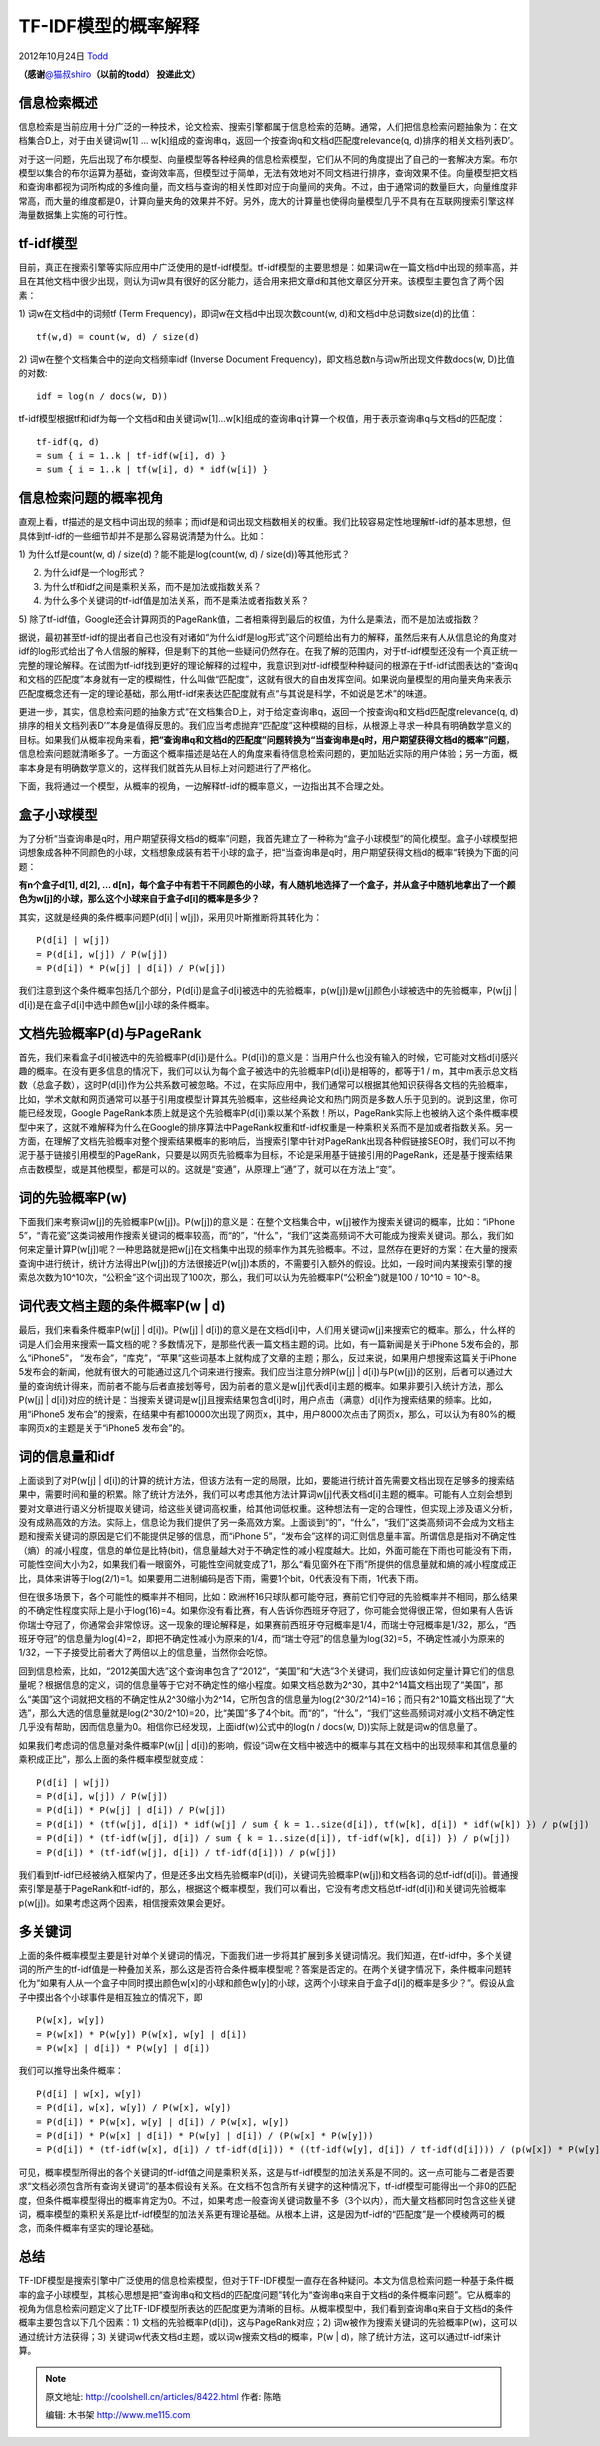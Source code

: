 .. _articles8422:

TF-IDF模型的概率解释
====================

2012年10月24日 `Todd <http://coolshell.cn/articles/author/todd>`__

**（感谢**\ `@猫叔shiro <http://weibo.com/weidagang>`__\ **（以前的todd）
投递此文）**

信息检索概述
^^^^^^^^^^^^

信息检索是当前应用十分广泛的一种技术，论文检索、搜索引擎都属于信息检索的范畴。通常，人们把信息检索问题抽象为：在文档集合D上，对于由关键词w[1]
… w[k]组成的查询串q，返回一个按查询q和文档d匹配度relevance(q,
d)排序的相关文档列表D’。

对于这一问题，先后出现了布尔模型、向量模型等各种经典的信息检索模型，它们从不同的角度提出了自己的一套解决方案。布尔模型以集合的布尔运算为基础，查询效率高，但模型过于简单，无法有效地对不同文档进行排序，查询效果不佳。向量模型把文档和查询串都视为词所构成的多维向量，而文档与查询的相关性即对应于向量间的夹角。不过，由于通常词的数量巨大，向量维度非常高，而大量的维度都是0，计算向量夹角的效果并不好。另外，庞大的计算量也使得向量模型几乎不具有在互联网搜索引擎这样海量数据集上实施的可行性。

tf-idf模型
^^^^^^^^^^

目前，真正在搜索引擎等实际应用中广泛使用的是tf-idf模型。tf-idf模型的主要思想是：如果词w在一篇文档d中出现的频率高，并且在其他文档中很少出现，则认为词w具有很好的区分能力，适合用来把文章d和其他文章区分开来。该模型主要包含了两个因素：

1) 词w在文档d中的词频tf (Term Frequency)，即词w在文档d中出现次数count(w,
d)和文档d中总词数size(d)的比值：

::

    tf(w,d) = count(w, d) / size(d) 

2) 词w在整个文档集合中的逆向文档频率idf (Inverse Document
Frequency)，即文档总数n与词w所出现文件数docs(w, D)比值的对数:

::

    idf = log(n / docs(w, D)) 

tf-idf模型根据tf和idf为每一个文档d和由关键词w[1]…w[k]组成的查询串q计算一个权值，用于表示查询串q与文档d的匹配度：

::

    tf-idf(q, d) 
    = sum { i = 1..k | tf-idf(w[i], d) } 
    = sum { i = 1..k | tf(w[i], d) * idf(w[i]) } 

信息检索问题的概率视角
^^^^^^^^^^^^^^^^^^^^^^

直观上看，tf描述的是文档中词出现的频率；而idf是和词出现文档数相关的权重。我们比较容易定性地理解tf-idf的基本思想，但具体到tf-idf的一些细节却并不是那么容易说清楚为什么。比如：

1) 为什么tf是count(w, d) / size(d)？能不能是log(count(w, d) /
size(d))等其他形式？

2) 为什么idf是一个log形式？

3) 为什么tf和idf之间是乘积关系，而不是加法或指数关系？

4) 为什么多个关键词的tf-idf值是加法关系，而不是乘法或者指数关系？

5)
除了tf-idf值，Google还会计算网页的PageRank值，二者相乘得到最后的权值，为什么是乘法，而不是加法或指数？

据说，最初甚至tf-idf的提出者自己也没有对诸如“为什么idf是log形式”这个问题给出有力的解释，虽然后来有人从信息论的角度对idf的log形式给出了令人信服的解释，但是剩下的其他一些疑问仍然存在。在我了解的范围内，对于tf-idf模型还没有一个真正统一完整的理论解释。在试图为tf-idf找到更好的理论解释的过程中，我意识到对tf-idf模型种种疑问的根源在于tf-idf试图表达的“查询q和文档的匹配度”本身就有一定的模糊性，什么叫做“匹配度”，这就有很大的自由发挥空间。如果说向量模型的用向量夹角来表示匹配度概念还有一定的理论基础，那么用tf-idf来表达匹配度就有点“与其说是科学，不如说是艺术”的味道。

更进一步，其实，信息检索问题的抽象方式“在文档集合D上，对于给定查询串q，返回一个按查询q和文档d匹配度relevance(q,
d)排序的相关文档列表D’”本身是值得反思的。我们应当考虑抛弃“匹配度”这种模糊的目标，从根源上寻求一种具有明确数学意义的目标。如果我们从概率视角来看，\ **把“查询串q和文档d的匹配度”问题转换为“当查询串是q时，用户期望获得文档d的概率”问题**\ ，信息检索问题就清晰多了。一方面这个概率描述是站在人的角度来看待信息检索问题的，更加贴近实际的用户体验；另一方面，概率本身是有明确数学意义的，这样我们就首先从目标上对问题进行了严格化。

下面，我将通过一个模型，从概率的视角，一边解释tf-idf的概率意义，一边指出其不合理之处。

盒子小球模型
^^^^^^^^^^^^

为了分析“当查询串是q时，用户期望获得文档d的概率”问题，我首先建立了一种称为“盒子小球模型”的简化模型。盒子小球模型把词想象成各种不同颜色的小球，文档想象成装有若干小球的盒子，把“当查询串是q时，用户期望获得文档d的概率“转换为下面的问题：

**有n个盒子d[1], d[2], …
d[n]，每个盒子中有若干不同颜色的小球，有人随机地选择了一个盒子，并从盒子中随机地拿出了一个颜色为w[j]的小球，那么这个小球来自于盒子d[i]的概率是多少？**

其实，这就是经典的条件概率问题P(d[i] \|
w[j])，采用贝叶斯推断将其转化为：

::

    P(d[i] | w[j]) 
    = P(d[i], w[j]) / P(w[j]) 
    = P(d[i]) * P(w[j] | d[i]) / P(w[j]) 

我们注意到这个条件概率包括几个部分，P(d[i])是盒子d[i]被选中的先验概率，p(w[j])是w[j]颜色小球被选中的先验概率，P(w[j]
\| d[i])是在盒子d[i]中选中颜色w[j]小球的条件概率。

文档先验概率P(d)与PageRank
^^^^^^^^^^^^^^^^^^^^^^^^^^

首先，我们来看盒子d[i]被选中的先验概率P(d[i])是什么。P(d[i])的意义是：当用户什么也没有输入的时候，它可能对文档d[i]感兴趣的概率。在没有更多信息的情况下，我们可以认为每个盒子被选中的先验概率P(d[i])是相等的，都等于1
/
m，其中m表示总文档数（总盒子数），这时P(d[i])作为公共系数可被忽略。不过，在实际应用中，我们通常可以根据其他知识获得各文档的先验概率，比如，学术文献和网页通常可以基于引用度模型计算其先验概率，这些经典论文和热门网页是多数人乐于见到的。说到这里，你可能已经发现，Google
PageRank本质上就是这个先验概率P(d[i])乘以某个系数！所以，PageRank实际上也被纳入这个条件概率模型中来了，这就不难解释为什么在Google的排序算法中PageRank权重和tf-idf权重是一种乘积关系而不是加或者指数关系。另一方面，在理解了文档先验概率对整个搜索结果概率的影响后，当搜索引擎中针对PageRank出现各种假链接SEO时，我们可以不拘泥于基于链接引用模型的PageRank，只要是以网页先验概率为目标，不论是采用基于链接引用的PageRank，还是基于搜索结果点击数模型，或是其他模型，都是可以的。这就是“变通”，从原理上“通”了，就可以在方法上“变”。

词的先验概率P(w)
^^^^^^^^^^^^^^^^

下面我们来考察词w[j]的先验概率P(w[j])。P(w[j])的意义是：在整个文档集合中，w[j]被作为搜索关键词的概率，比如：“iPhone
5”，“青花瓷”这类词被用作搜索关键词的概率较高，而“的”，“什么”，“我们”这类高频词不大可能成为搜索关键词。那么，我们如何来定量计算P(w[j])呢？一种思路就是把w[j]在文档集中出现的频率作为其先验概率。不过，显然存在更好的方案：在大量的搜索查询中进行统计，统计方法得出P(w[j])的方法很接近P(w[j])本质的，不需要引入额外的假设。比如，一段时间内某搜索引擎的搜索总次数为10^10次，“公积金”这个词出现了100次，那么，我们可以认为先验概率P(“公积金”)就是100
/ 10^10 = 10^-8。

词代表文档主题的条件概率P(w \| d)
^^^^^^^^^^^^^^^^^^^^^^^^^^^^^^^^^

最后，我们来看条件概率P(w[j] \| d[i])。P(w[j] \|
d[i])的意义是在文档d[i]中，人们用关键词w[j]来搜索它的概率。那么，什么样的词是人们会用来搜索一篇文档的呢？多数情况下，是那些代表一篇文档主题的词。比如，有一篇新闻是关于iPhone
5发布会的，那么“iPhone5”，
“发布会”，“库克”，“苹果”这些词基本上就构成了文章的主题；那么，反过来说，如果用户想搜索这篇关于iPhone
5发布会的新闻，他就有很大的可能通过这几个词来进行搜索。我们应当注意分辨P(w[j]
\|
d[i])与P(w[j])的区别，后者可以通过大量的查询统计得来，而前者不能与后者直接划等号，因为前者的意义是w[j]代表d[i]主题的概率。如果非要引入统计方法，那么P(w[j]
\|
d[i])对应的统计是：当搜索关键词是w[j]且搜索结果包含d[i]时，用户点击（满意）d[i]作为搜索结果的频率。比如，用“iPhone5
发布会”的搜索，在结果中有都10000次出现了网页x，其中，用户8000次点击了网页x，那么，可以认为有80%的概率网页x的主题是关于“iPhone5
发布会”的。

词的信息量和idf
^^^^^^^^^^^^^^^

上面谈到了对P(w[j] \|
d[i])的计算的统计方法，但该方法有一定的局限，比如，要能进行统计首先需要文档出现在足够多的搜索结果中，需要时间和量的积累。除了统计方法外，我们可以考虑其他方法计算词w[j]代表文档d[i]主题的概率。可能有人立刻会想到要对文章进行语义分析提取关键词，给这些关键词高权重，给其他词低权重。这种想法有一定的合理性，但实现上涉及语义分析，没有成熟高效的方法。实际上，信息论为我们提供了另一条高效方案。上面谈到“的”，“什么”，“我们”这类高频词不会成为文档主题和搜索关键词的原因是它们不能提供足够的信息，而“iPhone
5”，“发布会”这样的词汇则信息量丰富。所谓信息是指对不确定性（熵）的减小程度，信息的单位是比特(bit)，信息量越大对于不确定性的减小程度越大。比如，外面可能在下雨也可能没有下雨，可能性空间大小为2，如果我们看一眼窗外，可能性空间就变成了1，那么“看见窗外在下雨”所提供的信息量就和熵的减小程度成正比，具体来讲等于log(2/1)=1。如果要用二进制编码是否下雨，需要1个bit，0代表没有下雨，1代表下雨。

但在很多场景下，各个可能性的概率并不相同，比如：欧洲杯16只球队都可能夺冠，赛前它们夺冠的先验概率并不相同，那么结果的不确定性程度实际上是小于log(16)=4。如果你没有看比赛，有人告诉你西班牙夺冠了，你可能会觉得很正常，但如果有人告诉你瑞士夺冠了，你通常会非常惊讶。这一现象的理论解释是，如果赛前西班牙夺冠概率是1/4，而瑞士夺冠概率是1/32，那么，“西班牙夺冠”的信息量为log(4)=2，即把不确定性减小为原来的1/4，而“瑞士夺冠”的信息量为log(32)=5，不确定性减小为原来的1/32，一下子接受比前者大了两倍以上的信息量，当然你会吃惊。

回到信息检索，比如，“2012美国大选”这个查询串包含了“2012”，“美国”和“大选”3个关键词，我们应该如何定量计算它们的信息量呢？根据信息的定义，词的信息量等于它对不确定性的缩小程度。如果文档总数为2^30，其中2^14篇文档出现了“美国”，那么“美国”这个词就把文档的不确定性从2^30缩小为2^14，它所包含的信息量为log(2^30/2^14)=16；而只有2^10篇文档出现了“大选”，那么大选的信息量就是log(2^30/2^10)=20，比“美国”多了4个bit。而“的”，“什么”，“我们”这些高频词对减小文档不确定性几乎没有帮助，因而信息量为0。相信你已经发现，上面idf(w)公式中的log(n
/ docs(w, D))实际上就是词w的信息量了。

如果我们考虑词的信息量对条件概率P(w[j] \|
d[i])的影响，假设“词w在文档中被选中的概率与其在文档中的出现频率和其信息量的乘积成正比”，那么上面的条件概率模型就变成：

::

    P(d[i] | w[j]) 
    = P(d[i], w[j]) / P(w[j]) 
    = P(d[i]) * P(w[j] | d[i]) / P(w[j]) 
    = P(d[i]) * (tf(w[j], d[i]) * idf(w[j] / sum { k = 1..size(d[i]), tf(w[k], d[i]) * idf(w[k]) }) / p(w[j]) 
    = P(d[i]) * (tf-idf(w[j], d[i]) / sum { k = 1..size(d[i]), tf-idf(w[k], d[i]) }) / p(w[j]) 
    = P(d[i]) * (tf-idf(w[j], d[i]) / tf-idf(d[i])) / p(w[j]) 

我们看到tf-idf已经被纳入框架内了，但是还多出文档先验概率P(d[i])，关键词先验概率P(w[j])和文档各词的总tf-idf(d[i])。普通搜索引擎是基于PageRank和tf-idf的，那么，根据这个概率模型，我们可以看出，它没有考虑文档总tf-idf(d[i])和关键词先验概率p(w[j])。如果考虑这两个因素，相信搜索效果会更好。

多关键词
^^^^^^^^

上面的条件概率模型主要是针对单个关键词的情况，下面我们进一步将其扩展到多关键词情况。我们知道，在tf-idf中，多个关键词的所产生的tf-idf值是一种叠加关系，那么这是否符合条件概率模型呢？答案是否定的。在两个关键字情况下，条件概率问题转化为“如果有人从一个盒子中同时摸出颜色w[x]的小球和颜色w[y]的小球，这两个小球来自于盒子d[i]的概率是多少？”。假设从盒子中摸出各个小球事件是相互独立的情况下，即

::

    P(w[x], w[y]) 
    = P(w[x]) * P(w[y]) P(w[x], w[y] | d[i]) 
    = P(w[x] | d[i]) * P(w[y] | d[i]) 

我们可以推导出条件概率：

::

    P(d[i] | w[x], w[y]) 
    = P(d[i], w[x], w[y]) / P(w[x], w[y]) 
    = P(d[i]) * P(w[x], w[y] | d[i]) / P(w[x], w[y]) 
    = P(d[i]) * P(w[x] | d[i]) * P(w[y] | d[i]) / (P(w[x] * P(w[y])) 
    = P(d[i]) * (tf-idf(w[x], d[i]) / tf-idf(d[i])) * ((tf-idf(w[y], d[i]) / tf-idf(d[i]))) / (p(w[x]) * P(w[y])) 

可见，概率模型所得出的各个关键词的tf-idf值之间是乘积关系，这是与tf-idf模型的加法关系是不同的。这一点可能与二者是否要求“文档必须包含所有查询关键词”的基本假设有关系。在文档不包含所有关键字的这种情况下，tf-idf模型可能得出一个非0的匹配度，但条件概率模型得出的概率肯定为0。不过，如果考虑一般查询关键词数量不多（3个以内），而大量文档都同时包含这些关键词，概率模型的乘积关系是比tf-idf模型的加法关系更有理论基础。从根本上讲，这是因为tf-idf的“匹配度”是一个模棱两可的概念，而条件概率有坚实的理论基础。

总结
^^^^

TF-IDF模型是搜索引擎中广泛使用的信息检索模型，但对于TF-IDF模型一直存在各种疑问。本文为信息检索问题一种基于条件概率的盒子小球模型，其核心思想是把“查询串q和文档d的匹配度问题”转化为“查询串q来自于文档d的条件概率问题”。它从概率的视角为信息检索问题定义了比TF-IDF模型所表达的匹配度更为清晰的目标。从概率模型中，我们看到查询串q来自于文档d的条件概率主要包含以下几个因素：1)
文档的先验概率P(d[i])，这与PageRank对应；2)
词w被作为搜索关键词的先验概率P(w)，这可以通过统计方法获得；3)
关键词w代表文档d主题，或以词w搜索文档d的概率，P(w \|
d)，除了统计方法，这可以通过tf-idf来计算。

.. |image6| image:: /coolshell/static/20140921233316820000.jpg

.. note::
    原文地址: http://coolshell.cn/articles/8422.html 
    作者: 陈皓 

    编辑: 木书架 http://www.me115.com